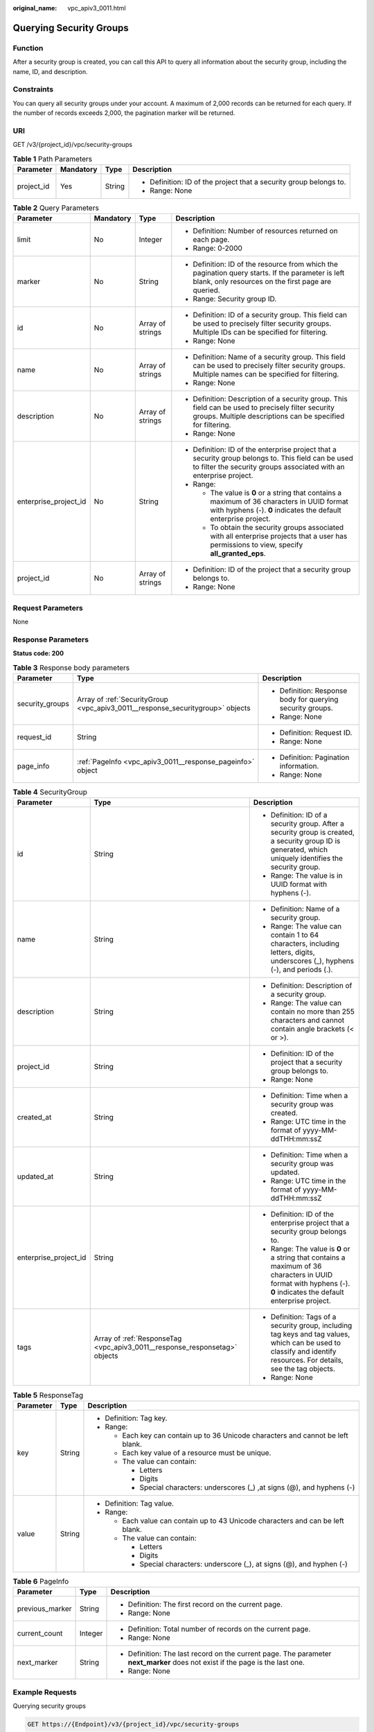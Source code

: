 :original_name: vpc_apiv3_0011.html

.. _vpc_apiv3_0011:

Querying Security Groups
========================

Function
--------

After a security group is created, you can call this API to query all information about the security group, including the name, ID, and description.

Constraints
-----------

You can query all security groups under your account. A maximum of 2,000 records can be returned for each query. If the number of records exceeds 2,000, the pagination marker will be returned.

URI
---

GET /v3/{project_id}/vpc/security-groups

.. table:: **Table 1** Path Parameters

   +-----------------+-----------------+-----------------+--------------------------------------------------------------------+
   | Parameter       | Mandatory       | Type            | Description                                                        |
   +=================+=================+=================+====================================================================+
   | project_id      | Yes             | String          | -  Definition: ID of the project that a security group belongs to. |
   |                 |                 |                 |                                                                    |
   |                 |                 |                 | -  Range: None                                                     |
   +-----------------+-----------------+-----------------+--------------------------------------------------------------------+

.. table:: **Table 2** Query Parameters

   +-----------------------+-----------------+------------------+---------------------------------------------------------------------------------------------------------------------------------------------------------------------------+
   | Parameter             | Mandatory       | Type             | Description                                                                                                                                                               |
   +=======================+=================+==================+===========================================================================================================================================================================+
   | limit                 | No              | Integer          | -  Definition: Number of resources returned on each page.                                                                                                                 |
   |                       |                 |                  |                                                                                                                                                                           |
   |                       |                 |                  | -  Range: 0-2000                                                                                                                                                          |
   +-----------------------+-----------------+------------------+---------------------------------------------------------------------------------------------------------------------------------------------------------------------------+
   | marker                | No              | String           | -  Definition: ID of the resource from which the pagination query starts. If the parameter is left blank, only resources on the first page are queried.                   |
   |                       |                 |                  |                                                                                                                                                                           |
   |                       |                 |                  | -  Range: Security group ID.                                                                                                                                              |
   +-----------------------+-----------------+------------------+---------------------------------------------------------------------------------------------------------------------------------------------------------------------------+
   | id                    | No              | Array of strings | -  Definition: ID of a security group. This field can be used to precisely filter security groups. Multiple IDs can be specified for filtering.                           |
   |                       |                 |                  |                                                                                                                                                                           |
   |                       |                 |                  | -  Range: None                                                                                                                                                            |
   +-----------------------+-----------------+------------------+---------------------------------------------------------------------------------------------------------------------------------------------------------------------------+
   | name                  | No              | Array of strings | -  Definition: Name of a security group. This field can be used to precisely filter security groups. Multiple names can be specified for filtering.                       |
   |                       |                 |                  |                                                                                                                                                                           |
   |                       |                 |                  | -  Range: None                                                                                                                                                            |
   +-----------------------+-----------------+------------------+---------------------------------------------------------------------------------------------------------------------------------------------------------------------------+
   | description           | No              | Array of strings | -  Definition: Description of a security group. This field can be used to precisely filter security groups. Multiple descriptions can be specified for filtering.         |
   |                       |                 |                  |                                                                                                                                                                           |
   |                       |                 |                  | -  Range: None                                                                                                                                                            |
   +-----------------------+-----------------+------------------+---------------------------------------------------------------------------------------------------------------------------------------------------------------------------+
   | enterprise_project_id | No              | String           | -  Definition: ID of the enterprise project that a security group belongs to. This field can be used to filter the security groups associated with an enterprise project. |
   |                       |                 |                  |                                                                                                                                                                           |
   |                       |                 |                  | -  Range:                                                                                                                                                                 |
   |                       |                 |                  |                                                                                                                                                                           |
   |                       |                 |                  |    -  The value is **0** or a string that contains a maximum of 36 characters in UUID format with hyphens (-). **0** indicates the default enterprise project.            |
   |                       |                 |                  |                                                                                                                                                                           |
   |                       |                 |                  |    -  To obtain the security groups associated with all enterprise projects that a user has permissions to view, specify **all_granted_eps**.                             |
   +-----------------------+-----------------+------------------+---------------------------------------------------------------------------------------------------------------------------------------------------------------------------+
   | project_id            | No              | Array of strings | -  Definition: ID of the project that a security group belongs to.                                                                                                        |
   |                       |                 |                  |                                                                                                                                                                           |
   |                       |                 |                  | -  Range: None                                                                                                                                                            |
   +-----------------------+-----------------+------------------+---------------------------------------------------------------------------------------------------------------------------------------------------------------------------+

Request Parameters
------------------

None

Response Parameters
-------------------

**Status code: 200**

.. table:: **Table 3** Response body parameters

   +-----------------------+--------------------------------------------------------------------------------+------------------------------------------------------------+
   | Parameter             | Type                                                                           | Description                                                |
   +=======================+================================================================================+============================================================+
   | security_groups       | Array of :ref:`SecurityGroup <vpc_apiv3_0011__response_securitygroup>` objects | -  Definition: Response body for querying security groups. |
   |                       |                                                                                |                                                            |
   |                       |                                                                                | -  Range: None                                             |
   +-----------------------+--------------------------------------------------------------------------------+------------------------------------------------------------+
   | request_id            | String                                                                         | -  Definition: Request ID.                                 |
   |                       |                                                                                |                                                            |
   |                       |                                                                                | -  Range: None                                             |
   +-----------------------+--------------------------------------------------------------------------------+------------------------------------------------------------+
   | page_info             | :ref:`PageInfo <vpc_apiv3_0011__response_pageinfo>` object                     | -  Definition: Pagination information.                     |
   |                       |                                                                                |                                                            |
   |                       |                                                                                | -  Range: None                                             |
   +-----------------------+--------------------------------------------------------------------------------+------------------------------------------------------------+

.. _vpc_apiv3_0011__response_securitygroup:

.. table:: **Table 4** SecurityGroup

   +-----------------------+----------------------------------------------------------------------------+---------------------------------------------------------------------------------------------------------------------------------------------------------------------+
   | Parameter             | Type                                                                       | Description                                                                                                                                                         |
   +=======================+============================================================================+=====================================================================================================================================================================+
   | id                    | String                                                                     | -  Definition: ID of a security group. After a security group is created, a security group ID is generated, which uniquely identifies the security group.           |
   |                       |                                                                            |                                                                                                                                                                     |
   |                       |                                                                            | -  Range: The value is in UUID format with hyphens (-).                                                                                                             |
   +-----------------------+----------------------------------------------------------------------------+---------------------------------------------------------------------------------------------------------------------------------------------------------------------+
   | name                  | String                                                                     | -  Definition: Name of a security group.                                                                                                                            |
   |                       |                                                                            |                                                                                                                                                                     |
   |                       |                                                                            | -  Range: The value can contain 1 to 64 characters, including letters, digits, underscores (_), hyphens (-), and periods (.).                                       |
   +-----------------------+----------------------------------------------------------------------------+---------------------------------------------------------------------------------------------------------------------------------------------------------------------+
   | description           | String                                                                     | -  Definition: Description of a security group.                                                                                                                     |
   |                       |                                                                            |                                                                                                                                                                     |
   |                       |                                                                            | -  Range: The value can contain no more than 255 characters and cannot contain angle brackets (< or >).                                                             |
   +-----------------------+----------------------------------------------------------------------------+---------------------------------------------------------------------------------------------------------------------------------------------------------------------+
   | project_id            | String                                                                     | -  Definition: ID of the project that a security group belongs to.                                                                                                  |
   |                       |                                                                            |                                                                                                                                                                     |
   |                       |                                                                            | -  Range: None                                                                                                                                                      |
   +-----------------------+----------------------------------------------------------------------------+---------------------------------------------------------------------------------------------------------------------------------------------------------------------+
   | created_at            | String                                                                     | -  Definition: Time when a security group was created.                                                                                                              |
   |                       |                                                                            |                                                                                                                                                                     |
   |                       |                                                                            | -  Range: UTC time in the format of yyyy-MM-ddTHH:mm:ssZ                                                                                                            |
   +-----------------------+----------------------------------------------------------------------------+---------------------------------------------------------------------------------------------------------------------------------------------------------------------+
   | updated_at            | String                                                                     | -  Definition: Time when a security group was updated.                                                                                                              |
   |                       |                                                                            |                                                                                                                                                                     |
   |                       |                                                                            | -  Range: UTC time in the format of yyyy-MM-ddTHH:mm:ssZ                                                                                                            |
   +-----------------------+----------------------------------------------------------------------------+---------------------------------------------------------------------------------------------------------------------------------------------------------------------+
   | enterprise_project_id | String                                                                     | -  Definition: ID of the enterprise project that a security group belongs to.                                                                                       |
   |                       |                                                                            |                                                                                                                                                                     |
   |                       |                                                                            | -  Range: The value is **0** or a string that contains a maximum of 36 characters in UUID format with hyphens (-). **0** indicates the default enterprise project.  |
   +-----------------------+----------------------------------------------------------------------------+---------------------------------------------------------------------------------------------------------------------------------------------------------------------+
   | tags                  | Array of :ref:`ResponseTag <vpc_apiv3_0011__response_responsetag>` objects | -  Definition: Tags of a security group, including tag keys and tag values, which can be used to classify and identify resources. For details, see the tag objects. |
   |                       |                                                                            |                                                                                                                                                                     |
   |                       |                                                                            | -  Range: None                                                                                                                                                      |
   +-----------------------+----------------------------------------------------------------------------+---------------------------------------------------------------------------------------------------------------------------------------------------------------------+

.. _vpc_apiv3_0011__response_responsetag:

.. table:: **Table 5** ResponseTag

   +-----------------------+-----------------------+----------------------------------------------------------------------------------+
   | Parameter             | Type                  | Description                                                                      |
   +=======================+=======================+==================================================================================+
   | key                   | String                | -  Definition: Tag key.                                                          |
   |                       |                       |                                                                                  |
   |                       |                       | -  Range:                                                                        |
   |                       |                       |                                                                                  |
   |                       |                       |    -  Each key can contain up to 36 Unicode characters and cannot be left blank. |
   |                       |                       |                                                                                  |
   |                       |                       |    -  Each key value of a resource must be unique.                               |
   |                       |                       |                                                                                  |
   |                       |                       |    -  The value can contain:                                                     |
   |                       |                       |                                                                                  |
   |                       |                       |       -  Letters                                                                 |
   |                       |                       |                                                                                  |
   |                       |                       |       -  Digits                                                                  |
   |                       |                       |                                                                                  |
   |                       |                       |       -  Special characters: underscores (_) ,at signs (@), and hyphens (-)      |
   +-----------------------+-----------------------+----------------------------------------------------------------------------------+
   | value                 | String                | -  Definition: Tag value.                                                        |
   |                       |                       |                                                                                  |
   |                       |                       | -  Range:                                                                        |
   |                       |                       |                                                                                  |
   |                       |                       |    -  Each value can contain up to 43 Unicode characters and can be left blank.  |
   |                       |                       |                                                                                  |
   |                       |                       |    -  The value can contain:                                                     |
   |                       |                       |                                                                                  |
   |                       |                       |       -  Letters                                                                 |
   |                       |                       |                                                                                  |
   |                       |                       |       -  Digits                                                                  |
   |                       |                       |                                                                                  |
   |                       |                       |       -  Special characters: underscore (_), at signs (@), and hyphen (-)        |
   +-----------------------+-----------------------+----------------------------------------------------------------------------------+

.. _vpc_apiv3_0011__response_pageinfo:

.. table:: **Table 6** PageInfo

   +-----------------------+-----------------------+-------------------------------------------------------------------------------------------------------------------------------+
   | Parameter             | Type                  | Description                                                                                                                   |
   +=======================+=======================+===============================================================================================================================+
   | previous_marker       | String                | -  Definition: The first record on the current page.                                                                          |
   |                       |                       |                                                                                                                               |
   |                       |                       | -  Range: None                                                                                                                |
   +-----------------------+-----------------------+-------------------------------------------------------------------------------------------------------------------------------+
   | current_count         | Integer               | -  Definition: Total number of records on the current page.                                                                   |
   |                       |                       |                                                                                                                               |
   |                       |                       | -  Range: None                                                                                                                |
   +-----------------------+-----------------------+-------------------------------------------------------------------------------------------------------------------------------+
   | next_marker           | String                | -  Definition: The last record on the current page. The parameter **next_marker** does not exist if the page is the last one. |
   |                       |                       |                                                                                                                               |
   |                       |                       | -  Range: None                                                                                                                |
   +-----------------------+-----------------------+-------------------------------------------------------------------------------------------------------------------------------+

Example Requests
----------------

Querying security groups

.. code-block:: text

   GET https://{Endpoint}/v3/{project_id}/vpc/security-groups

Example Responses
-----------------

**Status code: 200**

Normal response to the GET operation. For more status codes, see :ref:`Status Codes <vpc_api_0002>`.

.. code-block::

   {
     "request_id" : "d31cb32ca06f3c1a294fa24e6cbc5a56",
     "security_groups" : [ {
       "id" : "0552091e-b83a-49dd-88a7-4a5c86fd9ec3",
       "name" : "sg-test",
       "project_id" : "060576782980d5762f9ec014dd2f1148",
       "description" : "test",
       "enterprise_project_id" : 0,
       "created_at" : "2019-10-16T11:11:14.000+00:00",
       "updated_at" : "2020-03-25T10:53:46.000+00:00",
       "tags" : [ ]
     }, {
       "id" : "0b8cb773-197c-4c91-94f1-e051f0563e5a",
       "name" : "test-sg",
       "project_id" : "060576782980d5762f9ec014dd2f1148",
       "description" : "The security group is for general-purpose web servers and includes default rules that allow all inbound ICMP traffic and allow inbound traffic on ports 22, 3389, 80, and 443. This security group is suitable for ECSs that require remote login, public network ping, and website services.",
       "enterprise_project_id" : 0,
       "created_at" : "2019-12-03T09:02:11.000+00:00",
       "updated_at" : "2019-12-03T09:02:11.000+00:00",
       "tags" : [ ]
     } ],
     "page_info" : {
       "previous_marker" : "0552091e-b83a-49dd-88a7-4a5c86fd9ec3",
       "current_count" : 2
     }
   }

Status Codes
------------

+-------------+------------------------------------------------------------------------------------------------------+
| Status Code | Description                                                                                          |
+=============+======================================================================================================+
| 200         | Normal response to the GET operation. For more status codes, see :ref:`Status Codes <vpc_api_0002>`. |
+-------------+------------------------------------------------------------------------------------------------------+

Error Codes
-----------

See :ref:`Error Codes <vpc_api_0003>`.
